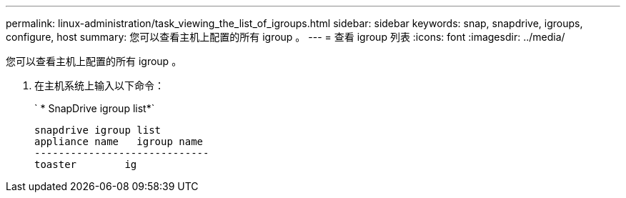 ---
permalink: linux-administration/task_viewing_the_list_of_igroups.html 
sidebar: sidebar 
keywords: snap, snapdrive, igroups, configure, host 
summary: 您可以查看主机上配置的所有 igroup 。 
---
= 查看 igroup 列表
:icons: font
:imagesdir: ../media/


[role="lead"]
您可以查看主机上配置的所有 igroup 。

. 在主机系统上输入以下命令：
+
` * SnapDrive igroup list*`

+
[listing]
----
snapdrive igroup list
appliance name   igroup name
-----------------------------
toaster        ig
----

